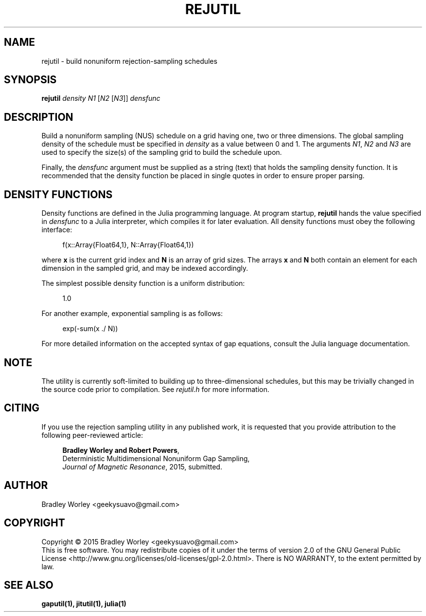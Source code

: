 .\" -*- nroff -*-
.\"
.\" Copyright (C) 2015 Bradley Worley <geekysuavo@gmail.com>.
.\"
.\" This is free documentation; you can redistribute it and/or
.\" modify it under the terms of the GNU General Public License as
.\" published by the Free Software Foundation; either version 2 of
.\" the License, or (at your option) any later version.
.\"
.\" The GNU General Public License's references to "object code"
.\" and "executables" are to be interpreted as the output of any
.\" document formatting or typesetting system, including
.\" intermediate and printed output.
.\"
.\" This manual is distributed in the hope that it will be useful,
.\" but WITHOUT ANY WARRANTY; without even the implied warranty of
.\" MERCHANTABILITY or FITNESS FOR A PARTICULAR PURPOSE.  See the
.\" GNU General Public License for more details.
.\"
.\" You should have received a copy of the GNU General Public
.\" License along with this manual; if not, write to:
.\"
.\"   Free Software Foundation, Inc.
.\"   51 Franklin Street, Fifth Floor
.\"   Boston, MA  02110-1301, USA.
.\"
.ds g \" empty
.ds G \" empty
.de Tp
.ie \\n(.$=0:((0\\$1)*2u>(\\n(.1u-\\n(.iu)) .TP
.el .TP "\\$1"
..
.TH REJUTIL 1 "15 Oct 2015" "nusutils version 20151015"
.SH NAME
rejutil \- build nonuniform rejection-sampling schedules

.SH SYNOPSIS
.B rejutil
\fIdensity\fR \fIN1\fR [\fIN2\fR [\fIN3\fR]] \fIdensfunc\fR

.SH DESCRIPTION
.PP
Build a nonuniform sampling (NUS) schedule on a grid having one, two or
three dimensions. The global sampling density of the schedule must be
specified in \fIdensity\fR as a value between 0 and 1. The arguments
\fIN1\fR, \fIN2\fR and \fIN3\fR are used to specify the size(s) of the
sampling grid to build the schedule upon.
.PP
Finally, the \fIdensfunc\fR argument must be supplied as a string (text)
that holds the sampling density function. It is recommended that the
density function be placed in single quotes in order to ensure proper
parsing.

.SH "DENSITY FUNCTIONS"
Density functions are defined in the Julia programming language. At program
startup, \fBrejutil\fR hands the value specified in \fIdensfunc\fR to a
Julia interpreter, which compiles it for later evaluation. All density
functions must obey the following interface:

.in +4n
.nf

f(x::Array{Float64,1}, N::Array{Float64,1})
.fi
.in

where \fBx\fR is the current grid index and \fBN\fR is an array of grid sizes.
The arrays \fBx\fR and \fBN\fR both contain an element for each dimension in
the sampled grid, and may be indexed accordingly.

.PP
The simplest possible density function is a uniform distribution:
.in +4n
.nf

1.0
.fi
.in

.PP
For another example, exponential sampling is as follows:
.in +4n
.nf

exp(-sum(x ./ N))
.fi
.in

.PP
For more detailed information on the accepted syntax of gap equations,
consult the Julia language documentation.

.SH NOTE
The utility is currently soft-limited to building up to three-dimensional
schedules, but this may be trivially changed in the source code prior to
compilation. See \fIrejutil.h\fR for more information.

.SH CITING
If you use the rejection sampling utility in any published work, it is
requested that you provide attribution to the following peer-reviewed article:

.in +4n
.nf

\fBBradley Worley and Robert Powers\fR,
Deterministic Multidimensional Nonuniform Gap Sampling,
\fIJournal of Magnetic Resonance\fR, 2015, submitted.
.fi
.in

.SH AUTHOR
Bradley Worley <geekysuavo@gmail.com>

.SH COPYRIGHT
Copyright \(co 2015 Bradley Worley <geekysuavo@gmail.com>
.br
This is free software. You may redistribute copies of it under the terms of
version 2.0 of the GNU General Public License
<http://www.gnu.org/licenses/old-licenses/gpl-2.0.html>.
There is NO WARRANTY, to the extent permitted by law.

.SH "SEE ALSO"
.BR gaputil(1),
.BR jitutil(1),
.BR julia(1)
